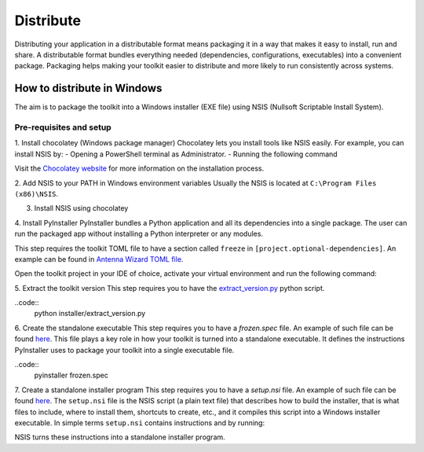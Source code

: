 ==========
Distribute
==========
Distributing your application in a distributable format means packaging it in a way that makes it easy to install, run
and share. A distributable format bundles everything needed (dependencies, configurations, executables) into a
convenient package.
Packaging helps making your toolkit easier to distribute and more likely to run consistently across systems.

How to distribute in Windows
---------------------------
The aim is to package the toolkit into a Windows installer (EXE file) using NSIS (Nullsoft Scriptable Install System).

Pre-requisites and setup
^^^^^^^^^^^^^^^^^^^^^^^^
1. Install chocolatey (Windows package manager)
Chocolatey lets you install tools like NSIS easily. For example, you can install NSIS by:
- Opening a PowerShell terminal as Administrator.
- Running the following command

.. code:: powershell
    Set-ExecutionPolicy Bypass -Scope Process -Force; [System.Net.ServicePointManager]::SecurityProtocol = [System.Net.ServicePointManager]::SecurityProtocol -bor 3072; iex ((New-Object System.Net.WebClient).DownloadString('https://community.chocolatey.org/install.ps1'))

Visit the `Chocolatey website <https://chocolatey.org/install>`_ for more information on the installation process.

2. Add NSIS to your PATH in Windows environment variables
Usually the NSIS is located at ``C:\Program Files (x86)\NSIS``.

3. Install NSIS using chocolatey

.. code:: powershell
    choco install nsis -y

4. Install PyInstaller
PyInstaller bundles a Python application and all its dependencies into a single package.
The user can run the packaged app without installing a Python interpreter or any modules.

This step requires the toolkit TOML file to have a section called ``freeze`` in ``[project.optional-dependencies]``.
An example can be found in `Antenna Wizard TOML file <https://github.com/ansys/pyaedt-toolkits-antenna/blob/main/pyproject.toml#L30>`_.

Open the toolkit project in your IDE of choice, activate your virtual environment and run the following command:

.. code::
    pip install .[freeze]

5. Extract the toolkit version
This step requires you to have the `extract_version.py <https://github.com/ansys/pyaedt-toolkits-antenna/blob/main/installer/extract_version.py>`_ python script.

..code::
    python installer/extract_version.py

6. Create the standalone executable
This step requires you to have a `frozen.spec` file. An example of such file can be found  `here <https://github.com/ansys/pyaedt-toolkits-antenna/blob/main/frozen.spec>`_.
This file plays a key role in how your toolkit is turned into a standalone executable.
It defines the instructions PyInstaller uses to package your toolkit into a single executable file.

..code::
    pyinstaller frozen.spec

7. Create a standalone installer program
This step requires you to have a `setup.nsi` file. An example of such file can be found `here <https://github.com/ansys/pyaedt-toolkits-antenna/blob/main/setup.nsi>`_.
The ``setup.nsi`` file is the NSIS script (a plain text file) that describes how to build the installer, that is what files to include,
where to install them, shortcuts to create, etc., and it compiles this script into a Windows installer executable.
In simple terms ``setup.nsi`` contains instructions and by running:

.. code::
    makensis setup.nsi
NSIS turns these instructions into a standalone installer program.


